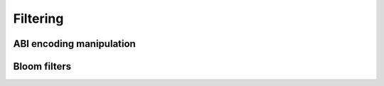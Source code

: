 =========
Filtering
=========

ABI encoding manipulation
=========================

Bloom filters
=============